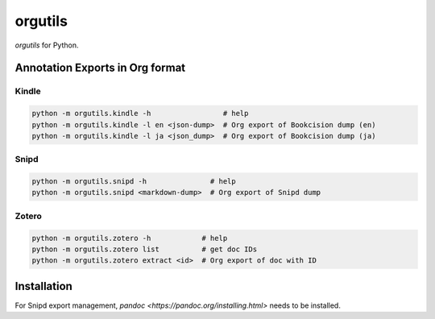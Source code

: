 ********************
orgutils
********************

*orgutils* for Python.


Annotation Exports in Org format
================================

Kindle
------

.. code-block:: shell

   python -m orgutils.kindle -h                 # help
   python -m orgutils.kindle -l en <json-dump>  # Org export of Bookcision dump (en)
   python -m orgutils.kindle -l ja <json_dump>  # Org export of Bookcision dump (ja)


Snipd
-----

.. code-block:: shell

   python -m orgutils.snipd -h               # help
   python -m orgutils.snipd <markdown-dump>  # Org export of Snipd dump


Zotero
------

.. code-block:: shell

   python -m orgutils.zotero -h            # help
   python -m orgutils.zotero list          # get doc IDs
   python -m orgutils.zotero extract <id>  # Org export of doc with ID

Installation
============

For Snipd export management, `pandoc
<https://pandoc.org/installing.html>` needs to be installed.
